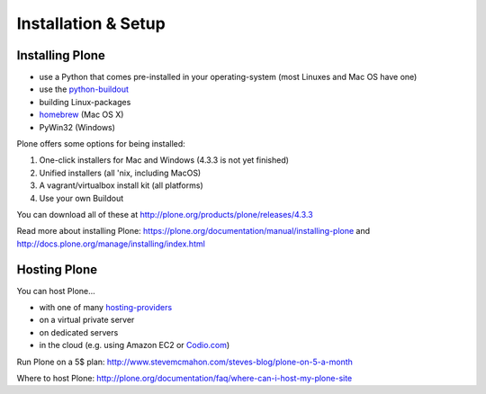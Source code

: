 Installation & Setup
=====================


Installing Plone
----------------

.. only:: not presentation

    Plone 4.3.x requires a working Python 2.7 and several other system-tools that not every OS provides. Therefore the installation of Plone is different on every system. Here are some ways that Python can can be used:

.. only:: presentation

    Plone 4.3.x requires a working Python 2.7 and serveral other tools.

    Installation is different on every system.

* use a Python that comes pre-installed in your operating-system (most Linuxes and Mac OS have one)
* use the `python-buildout <https://github.com/collective/buildout.python>`_
* building Linux-packages
* `homebrew <http://mxcl.github.com/homebrew>`_ (Mac OS X)
* PyWin32 (Windows)

.. only:: not presentation

    MacOS 10.8 and Ubuntu 14.04 come with a working default Python 2.7 built in. These are the lucky ones. To run a older Plone-version you need Python 2.4 and that's not always easy to install.

    Most developers usually use their primary system to develop Plone.

.. only:: not presentation

    * Philip has MacOS, therefore he uses the python-buildout to compile all neccessary versions of python and homebrew for some linux-tools.
    * Patrick uses Ubuntu.
    * Alan Runyan (one of Plone's founders) uses Windows. We have no idea how he can live with that but to me he seems managing perfectly well. Plone is much slower on Windows.

.. only:: presentation

    * Philip has MacOS with the python-buildout and homebrew.
    * Patrick uses Ubuntu.
    * Alan Runyan uses Windows.

Plone offers some options for being installed:

1. One-click installers for Mac and Windows (4.3.3 is not yet finished)
2. Unified installers (all 'nix, including MacOS)
3. A vagrant/virtualbox install kit (all platforms)
4. Use your own Buildout

You can download all of these at http://plone.org/products/plone/releases/4.3.3


.. only:: not presentation

    For the training we'll use option 3 and 4 to install and run Plone. We'll create our own Buildout and extend it as we wish. But we will do so in a vagrant machine. For your own first experiments we recommend option 2 or 3 (if you have a windows-laptop or encounter problems). Later on you should be able to use your own Buildout (we'll cover that later on).

.. only:: presentation

    For the training we'll use option 3 and 4 to install and run Plone.

Read more about installing Plone: https://plone.org/documentation/manual/installing-plone and http://docs.plone.org/manage/installing/index.html


Hosting Plone
-------------

.. only:: not presentation

    If you want to host a real-live Plone-Site yourself then running it from your laptop is not an viable option.

You can host Plone...

* with one of many `hosting-providers <http://plone.org/support/hosting-providers>`_
* on a virtual private server
* on dedicated servers
* in the cloud (e.g. using Amazon EC2 or `Codio.com <http://blog.dbain.com/2014/04/install-plone-in-under-5-minutes-on.html>`_)

Run Plone on a 5$ plan: http://www.stevemcmahon.com/steves-blog/plone-on-5-a-month

Where to host Plone: http://plone.org/documentation/faq/where-can-i-host-my-plone-site
